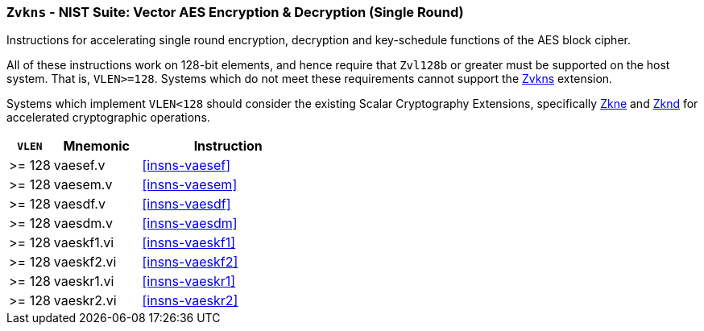 [[zvkns,Zvkns]]
=== `Zvkns` - NIST Suite: Vector AES Encryption & Decryption (Single Round)

Instructions for accelerating single round 
encryption, decryption and key-schedule
functions of the AES block cipher.

All of these instructions work on 128-bit elements, and hence
require that `Zvl128b` or greater must be supported on
the host system. That is, `VLEN>=128`.
Systems which do not meet these requirements cannot support the <<zvkns>>
extension.

// It is _possible_ to formulate these instructions such that they work
// on systems with a narrower `VLEN` (i.e 32 or 64) and use `LMUL=2,4` to
// create inputs which are large enough to contain enough information.
// However, this incurs a large amount of complexity in the instructions
// design and implementation.

Systems which implement `VLEN<128` should consider the existing
Scalar Cryptography Extensions, specifically <<Zkne,Zkne>> and <<Zknd,Zknd>>
for accelerated cryptographic operations.

[%header,cols="^2,4,8"]
|===
|`VLEN`
|Mnemonic
|Instruction

| >= 128 | vaesef.v   | <<insns-vaesef>>
| >= 128 | vaesem.v   | <<insns-vaesem>>
| >= 128 | vaesdf.v   | <<insns-vaesdf>>
| >= 128 | vaesdm.v   | <<insns-vaesdm>>
| >= 128 | vaeskf1.vi | <<insns-vaeskf1>>
| >= 128 | vaeskf2.vi | <<insns-vaeskf2>>
| >= 128 | vaeskr1.vi | <<insns-vaeskr1>>
| >= 128 | vaeskr2.vi | <<insns-vaeskr2>>
|===

